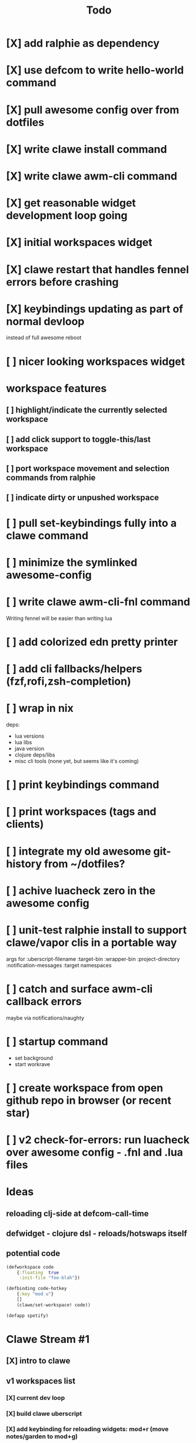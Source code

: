 #+TITLE: Todo

* [X] add ralphie as dependency
CLOSED: [2021-01-06 Wed 21:39]
* [X] use defcom to write hello-world command
CLOSED: [2021-01-06 Wed 21:39]
* [X] pull awesome config over from dotfiles
CLOSED: [2021-01-06 Wed 22:15]
* [X] write clawe install command
CLOSED: [2021-01-06 Wed 22:15]
* [X] write clawe awm-cli command
CLOSED: [2021-01-06 Wed 22:36]
* [X] get reasonable widget development loop going
CLOSED: [2021-01-07 Thu 15:53]
:LOGBOOK:
CLOCK: [2021-01-07 Thu 14:27]--[2021-01-07 Thu 15:02] =>  0:35
:END:
* [X] initial workspaces widget
CLOSED: [2021-01-08 Fri 15:54]
:LOGBOOK:
CLOCK: [2021-01-07 Thu 15:54]--[2021-01-07 Thu 16:29] =>  0:35
:END:
* [X] clawe restart that handles fennel errors before crashing
CLOSED: [2021-01-15 Fri 19:40]
* [X] keybindings updating as part of normal devloop
CLOSED: [2021-01-15 Fri 19:40]
:LOGBOOK:
CLOCK: [2021-01-15 Fri 19:32]--[2021-01-15 Fri 19:40] =>  0:08
:END:
instead of full awesome reboot
* [ ] nicer looking workspaces widget
* workspace features
** [ ] highlight/indicate the currently selected workspace
** [ ] add click support to toggle-this/last workspace
** [ ] port workspace movement and selection commands from ralphie
** [ ] indicate dirty or unpushed workspace
* [ ] pull set-keybindings fully into a clawe command
* [ ] minimize the symlinked awesome-config
* [ ] write clawe awm-cli-fnl command
Writing fennel will be easier than writing lua
* [ ] add colorized edn pretty printer
* [ ] add cli fallbacks/helpers (fzf,rofi,zsh-completion)
* [ ] wrap in nix
deps:
- lua versions
- lua libs
- java version
- clojure deps/libs
- misc cli tools (none yet, but seems like it's coming)
* [ ] print keybindings command
* [ ] print workspaces (tags and clients)
* [ ] integrate my old awesome git-history from ~/dotfiles?
* [ ] achive luacheck zero in the awesome config
* [ ] unit-test ralphie install to support clawe/vapor clis in a portable way
args for
:uberscript-filename
:target-bin
:wrapper-bin
:project-directory
:notification-messages
:target namespaces
* [ ] catch and surface awm-cli callback errors
maybe via notifications/naughty
* [ ] startup command
- set background
- start workrave
* [ ] create workspace from open github repo in browser (or recent star)
* [ ] v2 check-for-errors: run luacheck over awesome config - .fnl and .lua files
* Ideas
** reloading clj-side at defcom-call-time
** defwidget - clojure dsl - reloads/hotswaps itself
** potential code

#+begin_src clojure
(defworkspace code
    {:floating  true
     :init-file "foo-blah"})

(defbinding code-hotkey
    {:key "mod u"}
    []
    (clawe/set-workspace! code))

(defapp spotify)
#+end_src

* Clawe Stream #1
:LOGBOOK:
CLOCK: [2021-01-08 Fri 12:59]--[2021-01-08 Fri 13:34] =>  0:35
:END:
** [X] intro to clawe
CLOSED: [2021-01-08 Fri 13:06]
** v1 workspaces list
*** [X] current dev loop
CLOSED: [2021-01-08 Fri 13:45]
*** [X] build clawe uberscript
CLOSED: [2021-01-08 Fri 14:39]
*** [X] add keybinding for reloading widgets: mod+r (move notes/garden to mod+g)
CLOSED: [2021-01-08 Fri 14:52]
*** [X] getting a working list of awesome tags pushed into there
CLOSED: [2021-01-08 Fri 14:53]
*** [X] dev loop for building the uberscript
CLOSED: [2021-01-08 Fri 15:54]
